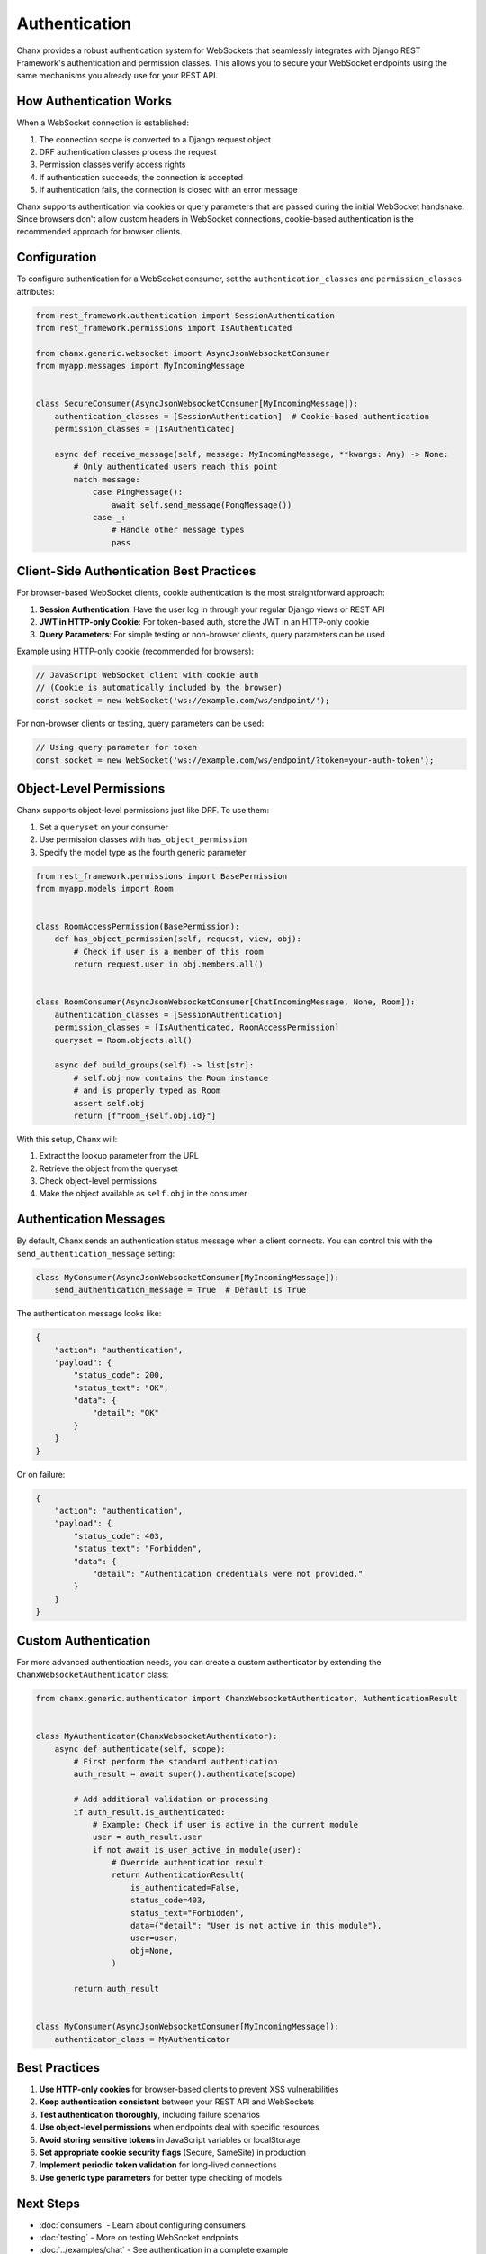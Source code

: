 Authentication
==============
Chanx provides a robust authentication system for WebSockets that seamlessly integrates with Django REST Framework's authentication and permission classes. This allows you to secure your WebSocket endpoints using the same mechanisms you already use for your REST API.

How Authentication Works
------------------------
When a WebSocket connection is established:

1. The connection scope is converted to a Django request object
2. DRF authentication classes process the request
3. Permission classes verify access rights
4. If authentication succeeds, the connection is accepted
5. If authentication fails, the connection is closed with an error message

Chanx supports authentication via cookies or query parameters that are passed during the initial WebSocket handshake. Since browsers don't allow custom headers in WebSocket connections, cookie-based authentication is the recommended approach for browser clients.

Configuration
-------------
To configure authentication for a WebSocket consumer, set the ``authentication_classes`` and ``permission_classes`` attributes:

.. code-block:: python

    from rest_framework.authentication import SessionAuthentication
    from rest_framework.permissions import IsAuthenticated

    from chanx.generic.websocket import AsyncJsonWebsocketConsumer
    from myapp.messages import MyIncomingMessage


    class SecureConsumer(AsyncJsonWebsocketConsumer[MyIncomingMessage]):
        authentication_classes = [SessionAuthentication]  # Cookie-based authentication
        permission_classes = [IsAuthenticated]

        async def receive_message(self, message: MyIncomingMessage, **kwargs: Any) -> None:
            # Only authenticated users reach this point
            match message:
                case PingMessage():
                    await self.send_message(PongMessage())
                case _:
                    # Handle other message types
                    pass

Client-Side Authentication Best Practices
-----------------------------------------
For browser-based WebSocket clients, cookie authentication is the most straightforward approach:

1. **Session Authentication**: Have the user log in through your regular Django views or REST API
2. **JWT in HTTP-only Cookie**: For token-based auth, store the JWT in an HTTP-only cookie
3. **Query Parameters**: For simple testing or non-browser clients, query parameters can be used

Example using HTTP-only cookie (recommended for browsers):

.. code-block:: javascript

    // JavaScript WebSocket client with cookie auth
    // (Cookie is automatically included by the browser)
    const socket = new WebSocket('ws://example.com/ws/endpoint/');

For non-browser clients or testing, query parameters can be used:

.. code-block:: javascript

    // Using query parameter for token
    const socket = new WebSocket('ws://example.com/ws/endpoint/?token=your-auth-token');

Object-Level Permissions
------------------------
Chanx supports object-level permissions just like DRF. To use them:

1. Set a ``queryset`` on your consumer
2. Use permission classes with ``has_object_permission``
3. Specify the model type as the fourth generic parameter

.. code-block:: python

    from rest_framework.permissions import BasePermission
    from myapp.models import Room


    class RoomAccessPermission(BasePermission):
        def has_object_permission(self, request, view, obj):
            # Check if user is a member of this room
            return request.user in obj.members.all()


    class RoomConsumer(AsyncJsonWebsocketConsumer[ChatIncomingMessage, None, Room]):
        authentication_classes = [SessionAuthentication]
        permission_classes = [IsAuthenticated, RoomAccessPermission]
        queryset = Room.objects.all()

        async def build_groups(self) -> list[str]:
            # self.obj now contains the Room instance
            # and is properly typed as Room
            assert self.obj
            return [f"room_{self.obj.id}"]

With this setup, Chanx will:

1. Extract the lookup parameter from the URL
2. Retrieve the object from the queryset
3. Check object-level permissions
4. Make the object available as ``self.obj`` in the consumer

Authentication Messages
-----------------------
By default, Chanx sends an authentication status message when a client connects. You can control this with the ``send_authentication_message`` setting:

.. code-block:: python

    class MyConsumer(AsyncJsonWebsocketConsumer[MyIncomingMessage]):
        send_authentication_message = True  # Default is True

The authentication message looks like:

.. code-block:: json

    {
        "action": "authentication",
        "payload": {
            "status_code": 200,
            "status_text": "OK",
            "data": {
                "detail": "OK"
            }
        }
    }

Or on failure:

.. code-block:: json

    {
        "action": "authentication",
        "payload": {
            "status_code": 403,
            "status_text": "Forbidden",
            "data": {
                "detail": "Authentication credentials were not provided."
            }
        }
    }

Custom Authentication
---------------------
For more advanced authentication needs, you can create a custom authenticator by extending the ``ChanxWebsocketAuthenticator`` class:

.. code-block:: python

    from chanx.generic.authenticator import ChanxWebsocketAuthenticator, AuthenticationResult


    class MyAuthenticator(ChanxWebsocketAuthenticator):
        async def authenticate(self, scope):
            # First perform the standard authentication
            auth_result = await super().authenticate(scope)

            # Add additional validation or processing
            if auth_result.is_authenticated:
                # Example: Check if user is active in the current module
                user = auth_result.user
                if not await is_user_active_in_module(user):
                    # Override authentication result
                    return AuthenticationResult(
                        is_authenticated=False,
                        status_code=403,
                        status_text="Forbidden",
                        data={"detail": "User is not active in this module"},
                        user=user,
                        obj=None,
                    )

            return auth_result


    class MyConsumer(AsyncJsonWebsocketConsumer[MyIncomingMessage]):
        authenticator_class = MyAuthenticator


Best Practices
--------------
1. **Use HTTP-only cookies** for browser-based clients to prevent XSS vulnerabilities
2. **Keep authentication consistent** between your REST API and WebSockets
3. **Test authentication thoroughly**, including failure scenarios
4. **Use object-level permissions** when endpoints deal with specific resources
5. **Avoid storing sensitive tokens** in JavaScript variables or localStorage
6. **Set appropriate cookie security flags** (Secure, SameSite) in production
7. **Implement periodic token validation** for long-lived connections
8. **Use generic type parameters** for better type checking of models

Next Steps
----------
- :doc:`consumers` - Learn about configuring consumers
- :doc:`testing` - More on testing WebSocket endpoints
- :doc:`../examples/chat` - See authentication in a complete example
